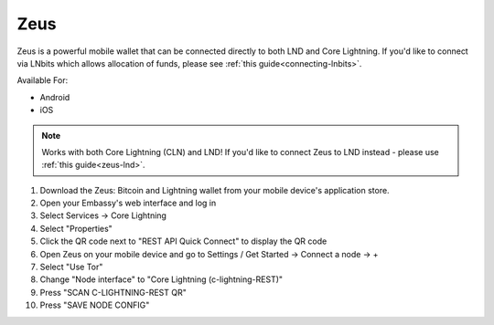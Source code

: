 .. _zeus-cln:

Zeus
----

Zeus is a powerful mobile wallet that can be connected directly to both LND and Core Lightning. If you'd like to connect via LNbits which allows allocation of funds, please see :ref:`this guide<connecting-lnbits>`.

Available For:

- Android
- iOS

.. note:: Works with both Core Lightning (CLN) and LND! If you'd like to connect Zeus to LND instead - please use :ref:`this guide<zeus-lnd>`.


#. Download the Zeus: Bitcoin and Lightning wallet from your mobile device's application store.
#. Open your Embassy's web interface and log in
#. Select Services -> Core Lightning
#. Select "Properties"
#. Click the QR code next to "REST API Quick Connect" to display the QR code
#. Open Zeus on your mobile device and go to Settings / Get Started -> Connect a node -> +
#. Select "Use Tor"
#. Change "Node interface" to "Core Lightning (c-lightning-REST)"
#. Press "SCAN C-LIGHTNING-REST QR"
#. Press "SAVE NODE CONFIG"


